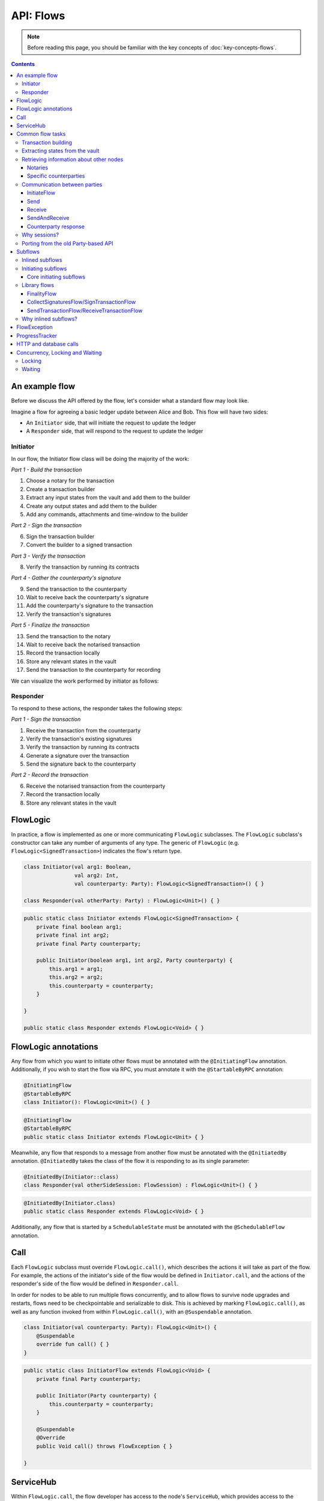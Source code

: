 .. highlight:: kotlin
.. raw:: html

   <script type="text/javascript" src="_static/jquery.js"></script>
   <script type="text/javascript" src="_static/codesets.js"></script>

API: Flows
==========

.. note:: Before reading this page, you should be familiar with the key concepts of :doc:`key-concepts-flows`.

.. contents::

An example flow
---------------
Before we discuss the API offered by the flow, let's consider what a standard flow may look like.

Imagine a flow for agreeing a basic ledger update between Alice and Bob. This flow will have two sides:

* An ``Initiator`` side, that will initiate the request to update the ledger
* A ``Responder`` side, that will respond to the request to update the ledger

Initiator
^^^^^^^^^
In our flow, the Initiator flow class will be doing the majority of the work:

*Part 1 - Build the transaction*

1. Choose a notary for the transaction
2. Create a transaction builder
3. Extract any input states from the vault and add them to the builder
4. Create any output states and add them to the builder
5. Add any commands, attachments and time-window to the builder

*Part 2 - Sign the transaction*

6. Sign the transaction builder
7. Convert the builder to a signed transaction

*Part 3 - Verify the transaction*

8. Verify the transaction by running its contracts

*Part 4 - Gather the counterparty's signature*

9. Send the transaction to the counterparty
10. Wait to receive back the counterparty's signature
11. Add the counterparty's signature to the transaction
12. Verify the transaction's signatures

*Part 5 - Finalize the transaction*

13. Send the transaction to the notary
14. Wait to receive back the notarised transaction
15. Record the transaction locally
16. Store any relevant states in the vault
17. Send the transaction to the counterparty for recording

We can visualize the work performed by initiator as follows:

.. image:: resources/flow-overview.png

Responder
^^^^^^^^^
To respond to these actions, the responder takes the following steps:

*Part 1 - Sign the transaction*

1. Receive the transaction from the counterparty
2. Verify the transaction's existing signatures
3. Verify the transaction by running its contracts
4. Generate a signature over the transaction
5. Send the signature back to the counterparty

*Part 2 - Record the transaction*

6. Receive the notarised transaction from the counterparty
7. Record the transaction locally
8. Store any relevant states in the vault

FlowLogic
---------
In practice, a flow is implemented as one or more communicating ``FlowLogic`` subclasses. The ``FlowLogic``
subclass's constructor can take any number of arguments of any type. The generic of ``FlowLogic`` (e.g.
``FlowLogic<SignedTransaction>``) indicates the flow's return type.

.. container:: codeset

   .. sourcecode:: kotlin

        class Initiator(val arg1: Boolean,
                        val arg2: Int,
                        val counterparty: Party): FlowLogic<SignedTransaction>() { }

        class Responder(val otherParty: Party) : FlowLogic<Unit>() { }

   .. sourcecode:: java

        public static class Initiator extends FlowLogic<SignedTransaction> {
            private final boolean arg1;
            private final int arg2;
            private final Party counterparty;

            public Initiator(boolean arg1, int arg2, Party counterparty) {
                this.arg1 = arg1;
                this.arg2 = arg2;
                this.counterparty = counterparty;
            }

        }

        public static class Responder extends FlowLogic<Void> { }

FlowLogic annotations
---------------------
Any flow from which you want to initiate other flows must be annotated with the ``@InitiatingFlow`` annotation.
Additionally, if you wish to start the flow via RPC, you must annotate it with the ``@StartableByRPC`` annotation:

.. container:: codeset

   .. sourcecode:: kotlin

        @InitiatingFlow
        @StartableByRPC
        class Initiator(): FlowLogic<Unit>() { }

   .. sourcecode:: java

        @InitiatingFlow
        @StartableByRPC
        public static class Initiator extends FlowLogic<Unit> { }

Meanwhile, any flow that responds to a message from another flow must be annotated with the ``@InitiatedBy`` annotation.
``@InitiatedBy`` takes the class of the flow it is responding to as its single parameter:

.. container:: codeset

   .. sourcecode:: kotlin

        @InitiatedBy(Initiator::class)
        class Responder(val otherSideSession: FlowSession) : FlowLogic<Unit>() { }

   .. sourcecode:: java

        @InitiatedBy(Initiator.class)
        public static class Responder extends FlowLogic<Void> { }

Additionally, any flow that is started by a ``SchedulableState`` must be annotated with the ``@SchedulableFlow``
annotation.

Call
----
Each ``FlowLogic`` subclass must override ``FlowLogic.call()``, which describes the actions it will take as part of
the flow. For example, the actions of the initiator's side of the flow would be defined in ``Initiator.call``, and the
actions of the responder's side of the flow would be defined in ``Responder.call``.

In order for nodes to be able to run multiple flows concurrently, and to allow flows to survive node upgrades and
restarts, flows need to be checkpointable and serializable to disk. This is achieved by marking ``FlowLogic.call()``,
as well as any function invoked from within ``FlowLogic.call()``, with an ``@Suspendable`` annotation.

.. container:: codeset

   .. sourcecode:: kotlin

        class Initiator(val counterparty: Party): FlowLogic<Unit>() {
            @Suspendable
            override fun call() { }
        }

   .. sourcecode:: java

        public static class InitiatorFlow extends FlowLogic<Void> {
            private final Party counterparty;

            public Initiator(Party counterparty) {
                this.counterparty = counterparty;
            }

            @Suspendable
            @Override
            public Void call() throws FlowException { }

        }

ServiceHub
----------
Within ``FlowLogic.call``, the flow developer has access to the node's ``ServiceHub``, which provides access to the
various services the node provides. We will use the ``ServiceHub`` extensively in the examples that follow. You can
also see :doc:`api-service-hub` for information about the services the ``ServiceHub`` offers.

Common flow tasks
-----------------
There are a number of common tasks that you will need to perform within ``FlowLogic.call`` in order to agree ledger
updates. This section details the API for common tasks.

Transaction building
^^^^^^^^^^^^^^^^^^^^
The majority of the work performed during a flow will be to build, verify and sign a transaction. This is covered 
in :doc:`api-transactions`.

Extracting states from the vault
^^^^^^^^^^^^^^^^^^^^^^^^^^^^^^^^
When building a transaction, you'll often need to extract the states you wish to consume from the vault. This is 
covered in :doc:`api-vault-query`.

Retrieving information about other nodes
^^^^^^^^^^^^^^^^^^^^^^^^^^^^^^^^^^^^^^^^
We can retrieve information about other nodes on the network and the services they offer using
``ServiceHub.networkMapCache``.

Notaries
~~~~~~~~
Remember that a transaction generally needs a notary to:

* Prevent double-spends if the transaction has inputs
* Serve as a timestamping authority if the transaction has a time-window

There are several ways to retrieve a notary from the network map:

.. container:: codeset

    .. literalinclude:: ../../docs/source/example-code/src/main/kotlin/net/corda/docs/kotlin/FlowCookbook.kt
        :language: kotlin
        :start-after: DOCSTART 01
        :end-before: DOCEND 01
        :dedent: 8

    .. literalinclude:: ../../docs/source/example-code/src/main/java/net/corda/docs/java/FlowCookbook.java
        :language: java
        :start-after: DOCSTART 01
        :end-before: DOCEND 01
        :dedent: 12

Specific counterparties
~~~~~~~~~~~~~~~~~~~~~~~
We can also use the network map to retrieve a specific counterparty:

.. container:: codeset

    .. literalinclude:: ../../docs/source/example-code/src/main/kotlin/net/corda/docs/kotlin/FlowCookbook.kt
        :language: kotlin
        :start-after: DOCSTART 02
        :end-before: DOCEND 02
        :dedent: 8

    .. literalinclude:: ../../docs/source/example-code/src/main/java/net/corda/docs/java/FlowCookbook.java
        :language: java
        :start-after: DOCSTART 02
        :end-before: DOCEND 02
        :dedent: 12

Communication between parties
^^^^^^^^^^^^^^^^^^^^^^^^^^^^^

In order to create a communication session between your initiator flow and the receiver flow you must call
``initiateFlow(party: Party): FlowSession``

``FlowSession`` instances in turn provide three functions:

* ``send(payload: Any)``
    * Sends the ``payload`` object
* ``receive(receiveType: Class<R>): R``
    * Receives an object of type ``receiveType``
* ``sendAndReceive(receiveType: Class<R>, payload: Any): R``
    * Sends the ``payload`` object and receives an object of type ``receiveType`` back

In addition ``FlowLogic`` provides functions that batch receives:

* ``receiveAllMap(sessions: Map<FlowSession, Class<out Any>>): Map<FlowSession, UntrustworthyData<Any>>``
  Receives from all ``FlowSession`` objects specified in the passed in map. The received types may differ.
* ``receiveAll(receiveType: Class<R>, sessions: List<FlowSession>): List<UntrustworthyData<R>>``
  Receives from all ``FlowSession`` objects specified in the passed in list. The received types must be the same.

The batched functions are implemented more efficiently by the flow framework.

InitiateFlow
~~~~~~~~~~~~

``initiateFlow`` creates a communication session with the passed in ``Party``.


.. container:: codeset

    .. literalinclude:: ../../docs/source/example-code/src/main/kotlin/net/corda/docs/kotlin/FlowCookbook.kt
        :language: kotlin
        :start-after: DOCSTART initiateFlow
        :end-before: DOCEND initiateFlow
        :dedent: 8

    .. literalinclude:: ../../docs/source/example-code/src/main/java/net/corda/docs/java/FlowCookbook.java
        :language: java
        :start-after: DOCSTART initiateFlow
        :end-before: DOCEND initiateFlow
        :dedent: 12

Note that at the time of call to this function no actual communication is done, this is deferred to the first
send/receive, at which point the counterparty will either:

1. Ignore the message if they are not registered to respond to messages from this flow.
2. Start the flow they have registered to respond to this flow.

Send
~~~~

Once we have a ``FlowSession`` object we can send arbitrary data to a counterparty:

.. container:: codeset

    .. literalinclude:: ../../docs/source/example-code/src/main/kotlin/net/corda/docs/kotlin/FlowCookbook.kt
        :language: kotlin
        :start-after: DOCSTART 04
        :end-before: DOCEND 04
        :dedent: 8

    .. literalinclude:: ../../docs/source/example-code/src/main/java/net/corda/docs/java/FlowCookbook.java
        :language: java
        :start-after: DOCSTART 04
        :end-before: DOCEND 04
        :dedent: 12

The flow on the other side must eventually reach a corresponding ``receive`` call to get this message.

Receive
~~~~~~~
We can also wait to receive arbitrary data of a specific type from a counterparty. Again, this implies a corresponding
``send`` call in the counterparty's flow. A few scenarios:

* We never receive a message back. In the current design, the flow is paused until the node's owner kills the flow.
* Instead of sending a message back, the counterparty throws a ``FlowException``. This exception is propagated back
  to us, and we can use the error message to establish what happened.
* We receive a message back, but it's of the wrong type. In this case, a ``FlowException`` is thrown.
* We receive back a message of the correct type. All is good.

Upon calling ``receive`` (or ``sendAndReceive``), the ``FlowLogic`` is suspended until it receives a response.

We receive the data wrapped in an ``UntrustworthyData`` instance. This is a reminder that the data we receive may not
be what it appears to be! We must unwrap the ``UntrustworthyData`` using a lambda:

.. container:: codeset

    .. literalinclude:: ../../docs/source/example-code/src/main/kotlin/net/corda/docs/kotlin/FlowCookbook.kt
        :language: kotlin
        :start-after: DOCSTART 05
        :end-before: DOCEND 05
        :dedent: 8

    .. literalinclude:: ../../docs/source/example-code/src/main/java/net/corda/docs/java/FlowCookbook.java
        :language: java
        :start-after: DOCSTART 05
        :end-before: DOCEND 05
        :dedent: 12

We're not limited to sending to and receiving from a single counterparty. A flow can send messages to as many parties
as it likes, and each party can invoke a different response flow:

.. container:: codeset

    .. literalinclude:: ../../docs/source/example-code/src/main/kotlin/net/corda/docs/kotlin/FlowCookbook.kt
        :language: kotlin
        :start-after: DOCSTART 06
        :end-before: DOCEND 06
        :dedent: 8

    .. literalinclude:: ../../docs/source/example-code/src/main/java/net/corda/docs/java/FlowCookbook.java
        :language: java
        :start-after: DOCSTART 06
        :end-before: DOCEND 06
        :dedent: 12

.. warning:: If you initiate several flows from the same ``@InitiatingFlow`` flow then on the receiving side you must be
   prepared to be initiated by any of the corresponding ``initiateFlow()`` calls! A good way of handling this ambiguity
   is to send as a first message a "role" message to the initiated flow, indicating which part of the initiating flow
   the rest of the counter-flow should conform to. For example send an enum, and on the other side start with a switch
   statement.

SendAndReceive
~~~~~~~~~~~~~~
We can also use a single call to send data to a counterparty and wait to receive data of a specific type back. The
type of data sent doesn't need to match the type of the data received back:

.. container:: codeset

    .. literalinclude:: ../../docs/source/example-code/src/main/kotlin/net/corda/docs/kotlin/FlowCookbook.kt
        :language: kotlin
        :start-after: DOCSTART 07
        :end-before: DOCEND 07
        :dedent: 8

    .. literalinclude:: ../../docs/source/example-code/src/main/java/net/corda/docs/java/FlowCookbook.java
        :language: java
        :start-after: DOCSTART 07
        :end-before: DOCEND 07
        :dedent: 12

Counterparty response
~~~~~~~~~~~~~~~~~~~~~
Suppose we're now on the ``Responder`` side of the flow. We just received the following series of messages from the
``Initiator``:

1. They sent us an ``Any`` instance
2. They waited to receive an ``Integer`` instance back
3. They sent a ``String`` instance and waited to receive a ``Boolean`` instance back

Our side of the flow must mirror these calls. We could do this as follows:

.. container:: codeset

    .. literalinclude:: ../../docs/source/example-code/src/main/kotlin/net/corda/docs/kotlin/FlowCookbook.kt
        :language: kotlin
        :start-after: DOCSTART 08
        :end-before: DOCEND 08
        :dedent: 8

    .. literalinclude:: ../../docs/source/example-code/src/main/java/net/corda/docs/java/FlowCookbook.java
        :language: java
        :start-after: DOCSTART 08
        :end-before: DOCEND 08
        :dedent: 12

Why sessions?
^^^^^^^^^^^^^

Before ``FlowSession`` s were introduced the send/receive API looked a bit different. They were functions on
``FlowLogic`` and took the address ``Party`` as argument. The platform internally maintained a mapping from ``Party`` to
session, hiding sessions from the user completely.

Although this is a convenient API it introduces subtle issues where a message that was originally meant for a specific
session may end up in another.

Consider the following contrived example using the old ``Party`` based API:

.. container:: codeset

    .. literalinclude:: ../../docs/source/example-code/src/main/kotlin/net/corda/docs/kotlin/LaunchSpaceshipFlow.kt
        :language: kotlin
        :start-after: DOCSTART LaunchSpaceshipFlow
        :end-before: DOCEND LaunchSpaceshipFlow

    .. literalinclude:: ../../docs/source/example-code/src/main/java/net/corda/docs/java/LaunchSpaceshipFlow.java
        :language: java
        :start-after: DOCSTART LaunchSpaceshipFlow
        :end-before: DOCEND LaunchSpaceshipFlow

The intention of the flows is very clear: LaunchSpaceshipFlow asks the president whether a spaceship should be launched.
It is expecting a boolean reply. The president in return first tells the secretary that they need coffee, which is also
communicated with a boolean. Afterwards the president replies to the launcher that they don't want to launch.

However the above can go horribly wrong when the ``launcher`` happens to be the same party ``getSecretary`` returns. In
this case the boolean meant for the secretary will be received by the launcher!

This indicates that ``Party`` is not a good identifier for the communication sequence, and indeed the ``Party`` based
API may introduce ways for an attacker to fish for information and even trigger unintended control flow like in the
above case.

Hence we introduced ``FlowSession``, which identifies the communication sequence. With ``FlowSession`` s the above set
of flows would look like this:

.. container:: codeset

    .. literalinclude:: ../../docs/source/example-code/src/main/kotlin/net/corda/docs/kotlin/LaunchSpaceshipFlow.kt
        :language: kotlin
        :start-after: DOCSTART LaunchSpaceshipFlowCorrect
        :end-before: DOCEND LaunchSpaceshipFlowCorrect

    .. literalinclude:: ../../docs/source/example-code/src/main/java/net/corda/docs/java/LaunchSpaceshipFlow.java
        :language: java
        :start-after: DOCSTART LaunchSpaceshipFlowCorrect
        :end-before: DOCEND LaunchSpaceshipFlowCorrect

Note how the president is now explicit about which session it wants to send to.

Porting from the old Party-based API
^^^^^^^^^^^^^^^^^^^^^^^^^^^^^^^^^^^^

In the old API the first ``send`` or ``receive`` to a ``Party`` was the one kicking off the counter-flow. This is now
explicit in the ``initiateFlow`` function call. To port existing code:

.. container:: codeset

    .. literalinclude:: ../../docs/source/example-code/src/main/kotlin/net/corda/docs/kotlin/FlowCookbook.kt
        :language: kotlin
        :start-after: DOCSTART FlowSession porting
        :end-before: DOCEND FlowSession porting
        :dedent: 8

    .. literalinclude:: ../../docs/source/example-code/src/main/java/net/corda/docs/java/FlowCookbook.java
        :language: java
        :start-after: DOCSTART FlowSession porting
        :end-before: DOCEND FlowSession porting
        :dedent: 12

Subflows
--------
Subflows are pieces of reusable flows that may be run by calling ``FlowLogic.subFlow``. There are two broad categories
of subflows, inlined and initiating ones. The main difference lies in the counter-flow's starting method, initiating
ones initiate counter-flows automatically, while inlined ones expect some parent counter-flow to run the inlined
counterpart.

Inlined subflows
^^^^^^^^^^^^^^^^
Inlined subflows inherit their calling flow's type when initiating a new session with a counterparty. For example, say
we have flow A calling an inlined subflow B, which in turn initiates a session with a party. The FlowLogic type used to
determine which counter-flow should be kicked off will be A, not B. Note that this means that the other side of this
inlined flow must therefore be implemented explicitly in the kicked off flow as well. This may be done by calling a
matching inlined counter-flow, or by implementing the other side explicitly in the kicked off parent flow.

An example of such a flow is ``CollectSignaturesFlow``. It has a counter-flow ``SignTransactionFlow`` that isn't
annotated with ``InitiatedBy``. This is because both of these flows are inlined; the kick-off relationship will be
defined by the parent flows calling ``CollectSignaturesFlow`` and ``SignTransactionFlow``.

In the code inlined subflows appear as regular ``FlowLogic`` instances, `without` either of the ``@InitiatingFlow`` or
``@InitiatedBy`` annotation.

.. note:: Inlined flows aren't versioned; they inherit their parent flow's version.

Initiating subflows
^^^^^^^^^^^^^^^^^^^
Initiating subflows are ones annotated with the ``@InitiatingFlow`` annotation. When such a flow initiates a session its
type will be used to determine which ``@InitiatedBy`` flow to kick off on the counterparty.

An example is the ``@InitiatingFlow InitiatorFlow``/``@InitiatedBy ResponderFlow`` flow pair in the ``FlowCookbook``.

.. note:: Initiating flows are versioned separately from their parents.

.. note:: The only exception to this rule is ``FinalityFlow`` which is annotated with ``@InitiatingFlow`` but is an inlined flow. This flow
   was previously initiating and the annotation exists to maintain backwards compatibility with old code.

Core initiating subflows
~~~~~~~~~~~~~~~~~~~~~~~~
Corda-provided initiating subflows are a little different to standard ones as they are versioned together with the
platform, and their initiated counter-flows are registered explicitly, so there is no need for the ``InitiatedBy``
annotation.

Library flows
^^^^^^^^^^^^^
Corda installs four initiating subflow pairs on each node by default:

* ``NotaryChangeFlow``/``NotaryChangeHandler``, which should be used to change a state's notary
* ``ContractUpgradeFlow.Initiate``/``ContractUpgradeHandler``, which should be used to change a state's contract
* ``SwapIdentitiesFlow``/``SwapIdentitiesHandler``, which is used to exchange confidential identities with a
  counterparty

.. warning:: ``SwapIdentitiesFlow``/``SwapIdentitiesHandler`` are only installed if the ``confidential-identities`` module 
   is included. The ``confidential-identities`` module  is still not stabilised, so the
   ``SwapIdentitiesFlow``/``SwapIdentitiesHandler`` API may change in future releases. See :doc:`corda-api`.

Corda also provides a number of built-in inlined subflows that should be used for handling common tasks. The most
important are:

* ``FinalityFlow`` which is used to notarise, record locally and then broadcast a signed transaction to its participants
  and any extra parties.
* ``ReceiveFinalityFlow`` to receive these notarised transactions from the ``FinalityFlow`` sender and record locally.
* ``CollectSignaturesFlow`` , which should be used to collect a transaction's required signatures
* ``SendTransactionFlow`` , which should be used to send a signed transaction if it needed to be resolved on
  the other side.
* ``ReceiveTransactionFlow``, which should be used receive a signed transaction

Let's look at some of these flows in more detail.

FinalityFlow
~~~~~~~~~~~~
``FinalityFlow`` allows us to notarise the transaction and get it recorded in the vault of the participants of all
the transaction's states:

.. container:: codeset

    .. literalinclude:: ../../docs/source/example-code/src/main/kotlin/net/corda/docs/kotlin/FlowCookbook.kt
        :language: kotlin
        :start-after: DOCSTART 09
        :end-before: DOCEND 09
        :dedent: 8

    .. literalinclude:: ../../docs/source/example-code/src/main/java/net/corda/docs/java/FlowCookbook.java
        :language: java
        :start-after: DOCSTART 09
        :end-before: DOCEND 09
        :dedent: 12

We can also choose to send the transaction to additional parties who aren't one of the state's participants:

.. container:: codeset

    .. literalinclude:: ../../docs/source/example-code/src/main/kotlin/net/corda/docs/kotlin/FlowCookbook.kt
        :language: kotlin
        :start-after: DOCSTART 10
        :end-before: DOCEND 10
        :dedent: 8

    .. literalinclude:: ../../docs/source/example-code/src/main/java/net/corda/docs/java/FlowCookbook.java
        :language: java
        :start-after: DOCSTART 10
        :end-before: DOCEND 10
        :dedent: 12

Only one party has to call ``FinalityFlow`` for a given transaction to be recorded by all participants. It **must not**
be called by every participant. Instead, every other particpant **must** call ``ReceiveFinalityFlow`` in their responder
flow to receive the transaction:

.. container:: codeset

    .. literalinclude:: ../../docs/source/example-code/src/main/kotlin/net/corda/docs/kotlin/FlowCookbook.kt
        :language: kotlin
        :start-after: DOCSTART ReceiveFinalityFlow
        :end-before: DOCEND ReceiveFinalityFlow
        :dedent: 8

    .. literalinclude:: ../../docs/source/example-code/src/main/java/net/corda/docs/java/FlowCookbook.java
        :language: java
        :start-after: DOCSTART ReceiveFinalityFlow
        :end-before: DOCEND ReceiveFinalityFlow
        :dedent: 12

``idOfTxWeSigned`` is an optional parameter used to confirm that we got the right transaction. It comes from using ``SignTransactionFlow``
which is described below.

CollectSignaturesFlow/SignTransactionFlow
~~~~~~~~~~~~~~~~~~~~~~~~~~~~~~~~~~~~~~~~~
The list of parties who need to sign a transaction is dictated by the transaction's commands. Once we've signed a
transaction ourselves, we can automatically gather the signatures of the other required signers using
``CollectSignaturesFlow``:

.. container:: codeset

    .. literalinclude:: ../../docs/source/example-code/src/main/kotlin/net/corda/docs/kotlin/FlowCookbook.kt
        :language: kotlin
        :start-after: DOCSTART 15
        :end-before: DOCEND 15
        :dedent: 8

    .. literalinclude:: ../../docs/source/example-code/src/main/java/net/corda/docs/java/FlowCookbook.java
        :language: java
        :start-after: DOCSTART 15
        :end-before: DOCEND 15
        :dedent: 12

Each required signer will need to respond by invoking its own ``SignTransactionFlow`` subclass to check the
transaction (by implementing the ``checkTransaction`` method) and provide their signature if they are satisfied:

.. container:: codeset

    .. literalinclude:: ../../docs/source/example-code/src/main/kotlin/net/corda/docs/kotlin/FlowCookbook.kt
        :language: kotlin
        :start-after: DOCSTART 16
        :end-before: DOCEND 16
        :dedent: 8

    .. literalinclude:: ../../docs/source/example-code/src/main/java/net/corda/docs/java/FlowCookbook.java
        :language: java
        :start-after: DOCSTART 16
        :end-before: DOCEND 16
        :dedent: 12

Types of things to check include:

    * Ensuring that the transaction received is the expected type, i.e. has the expected type of inputs and outputs
    * Checking that the properties of the outputs are expected, this is in the absence of integrating reference
      data sources to facilitate this
    * Checking that the transaction is not incorrectly spending (perhaps maliciously) asset states, as potentially
      the transaction creator has access to some of signer's state references

SendTransactionFlow/ReceiveTransactionFlow
~~~~~~~~~~~~~~~~~~~~~~~~~~~~~~~~~~~~~~~~~~
Verifying a transaction received from a counterparty also requires verification of every transaction in its
dependency chain. This means the receiving party needs to be able to ask the sender all the details of the chain.
The sender will use ``SendTransactionFlow`` for sending the transaction and then for processing all subsequent
transaction data vending requests as the receiver walks the dependency chain using ``ReceiveTransactionFlow``:

.. container:: codeset

    .. literalinclude:: ../../docs/source/example-code/src/main/kotlin/net/corda/docs/kotlin/FlowCookbook.kt
        :language: kotlin
        :start-after: DOCSTART 12
        :end-before: DOCEND 12
        :dedent: 8

    .. literalinclude:: ../../docs/source/example-code/src/main/java/net/corda/docs/java/FlowCookbook.java
        :language: java
        :start-after: DOCSTART 12
        :end-before: DOCEND 12
        :dedent: 12

We can receive the transaction using ``ReceiveTransactionFlow``, which will automatically download all the
dependencies and verify the transaction:

.. container:: codeset

    .. literalinclude:: ../../docs/source/example-code/src/main/kotlin/net/corda/docs/kotlin/FlowCookbook.kt
        :language: kotlin
        :start-after: DOCSTART 13
        :end-before: DOCEND 13
        :dedent: 8

    .. literalinclude:: ../../docs/source/example-code/src/main/java/net/corda/docs/java/FlowCookbook.java
        :language: java
        :start-after: DOCSTART 13
        :end-before: DOCEND 13
        :dedent: 12

We can also send and receive a ``StateAndRef`` dependency chain and automatically resolve its dependencies:

.. container:: codeset

    .. literalinclude:: ../../docs/source/example-code/src/main/kotlin/net/corda/docs/kotlin/FlowCookbook.kt
        :language: kotlin
        :start-after: DOCSTART 14
        :end-before: DOCEND 14
        :dedent: 8

    .. literalinclude:: ../../docs/source/example-code/src/main/java/net/corda/docs/java/FlowCookbook.java
        :language: java
        :start-after: DOCSTART 14
        :end-before: DOCEND 14
        :dedent: 12

Why inlined subflows?
^^^^^^^^^^^^^^^^^^^^^
Inlined subflows provide a way to share commonly used flow code `while forcing users to create a parent flow`. Take for
example ``CollectSignaturesFlow``. Say we made it an initiating flow that automatically kicks off
``SignTransactionFlow`` that signs the transaction. This would mean malicious nodes can just send any old transaction to
us using ``CollectSignaturesFlow`` and we would automatically sign it!

By making this pair of flows inlined we provide control to the user over whether to sign the transaction or not by
forcing them to nest it in their own parent flows.

In general if you're writing a subflow the decision of whether you should make it initiating should depend on whether
the counter-flow needs broader context to achieve its goal.

FlowException
-------------
Suppose a node throws an exception while running a flow. Any counterparty flows waiting for a message from the node
(i.e. as part of a call to ``receive`` or ``sendAndReceive``) will be notified that the flow has unexpectedly
ended and will themselves end. However, the exception thrown will not be propagated back to the counterparties.

If you wish to notify any waiting counterparties of the cause of the exception, you can do so by throwing a
``FlowException``:

.. container:: codeset

    .. literalinclude:: ../../core/src/main/kotlin/net/corda/core/flows/FlowException.kt
        :language: kotlin
        :start-after: DOCSTART 1
        :end-before: DOCEND 1

The flow framework will automatically propagate the ``FlowException`` back to the waiting counterparties.

There are many scenarios in which throwing a ``FlowException`` would be appropriate:

* A transaction doesn't ``verify()``
* A transaction's signatures are invalid
* The transaction does not match the parameters of the deal as discussed
* You are reneging on a deal

ProgressTracker
---------------
We can give our flow a progress tracker. This allows us to see the flow's progress visually in our node's CRaSH shell.

To provide a progress tracker, we have to override ``FlowLogic.progressTracker`` in our flow:

.. container:: codeset

    .. literalinclude:: ../../docs/source/example-code/src/main/kotlin/net/corda/docs/kotlin/FlowCookbook.kt
        :language: kotlin
        :start-after: DOCSTART 17
        :end-before: DOCEND 17
        :dedent: 4

    .. literalinclude:: ../../docs/source/example-code/src/main/java/net/corda/docs/java/FlowCookbook.java
        :language: java
        :start-after: DOCSTART 17
        :end-before: DOCEND 17
        :dedent: 8

We then update the progress tracker's current step as we progress through the flow as follows:

.. container:: codeset

    .. literalinclude:: ../../docs/source/example-code/src/main/kotlin/net/corda/docs/kotlin/FlowCookbook.kt
        :language: kotlin
        :start-after: DOCSTART 18
        :end-before: DOCEND 18
        :dedent: 8

    .. literalinclude:: ../../docs/source/example-code/src/main/java/net/corda/docs/java/FlowCookbook.java
        :language: java
        :start-after: DOCSTART 18
        :end-before: DOCEND 18
        :dedent: 12

HTTP and database calls
-----------------------
HTTP, database and other calls to external resources are allowed in flows. However, their support is currently limited:

* The call must be executed in a BLOCKING way. Flows don't currently support suspending to await the response to a call to an external resource

  * For this reason, the call should be provided with a timeout to prevent the flow from suspending forever. If the timeout elapses, this should be treated as a soft failure and handled by the flow's business logic
  
* The call must be idempotent. If the flow fails and has to restart from a checkpoint, the call will also be replayed

Concurrency, Locking and Waiting
--------------------------------
Corda is designed to:

* run many flows in parallel
* persist flows to storage and resurrect those flows much later
* (in the future) migrate flows between JVMs

Because of this, care must be taken when performing locking or waiting operations.

Locking
^^^^^^^
Flows should avoid using locks or interacting with objects that are shared between flows (except for ``ServiceHub`` and other 
carefully crafted services such as Oracles.  See :doc:`oracles`). Locks will significantly reduce the scalability of the 
node, and can cause the node to deadlock if they remain locked across flow context switch boundaries (such as when sending 
and receiving from peers, as discussed above, or sleeping, as discussed below).

Waiting
^^^^^^^
A flow can wait until a specific transaction has been received and verified by the node using `FlowLogic.waitForLedgerCommit`. 
Outside of this, scheduling an activity to occur at some future time should be achieved using ``SchedulableState``.

However, if there is a need for brief pauses in flows, you have the option of using ``FlowLogic.sleep`` in place of where you
might have used ``Thread.sleep``. Flows should expressly not use ``Thread.sleep``, since this will prevent the node from 
processing other flows in the meantime, significantly impairing the performance of the node.

Even ``FlowLogic.sleep`` should not be used to create long running flows or as a substitute to using the ``SchedulableState``
scheduler, since the Corda ethos is for short-lived flows (long-lived flows make upgrading nodes or CorDapps much more 
complicated).

For example, the ``finance`` package currently uses ``FlowLogic.sleep`` to make several attempts at coin selection when 
many states are soft locked, to wait for states to become unlocked:

    .. literalinclude:: ../../finance/src/main/kotlin/net/corda/finance/contracts/asset/cash/selection/AbstractCashSelection.kt
        :language: kotlin
        :start-after: DOCSTART CASHSELECT 1
        :end-before: DOCEND CASHSELECT 1
        :dedent: 8
